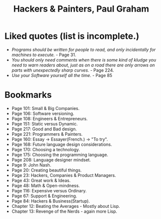#+title: Hackers & Painters, Paul Graham
#+filetags: book, review
* Liked quotes (list is incomplete.)
  - /Programs should be written for people to read, and only incidentally for machines to execute./ - Page 31.
  - /You should only need comments when there is some kind of kludge you need to warn readers about, just as on a road there are only arrows on parts with unexpectedly sharp curves./ - Page 224.
  - /Use your Software yourself all the time./ - Page 85
* Bookmarks
  - Page 101: Small & Big Companies.
  - Page 106: Software versioning.
  - Page 108: Engineers & Entrepreneurs.
  - Page 151: Static versus Dynamic.
  - Page 217: Good and Bad design.
  - Page 221: Programmers & Painters.
  - Page 160: Essay -> Essayer(French.) -> "To try".
  - Page 168: Future language design considerations.
  - Page 170: Choosing a technology.
  - Page 175: Choosing the programming language.
  - Page 208: Language designer mindset.
  - Page 9: John Nash.
  - Page 20: Creating beautiful things.
  - Page 23: Hackers, Companies & Product Managers.
  - Page 43: Great work & Ideas.
  - Page 48: Math & Open-mindness.
  - Page 116: Expensive versus Ordinary.
  - Page 67: Support & Engineering.
  - Page 84: Hackers & Business(Startup).
  - Chapter 12: Beating the Averages - Mostly about Lisp.
  - Chapter 13: Revenge of the Nerds - again more Lisp.

